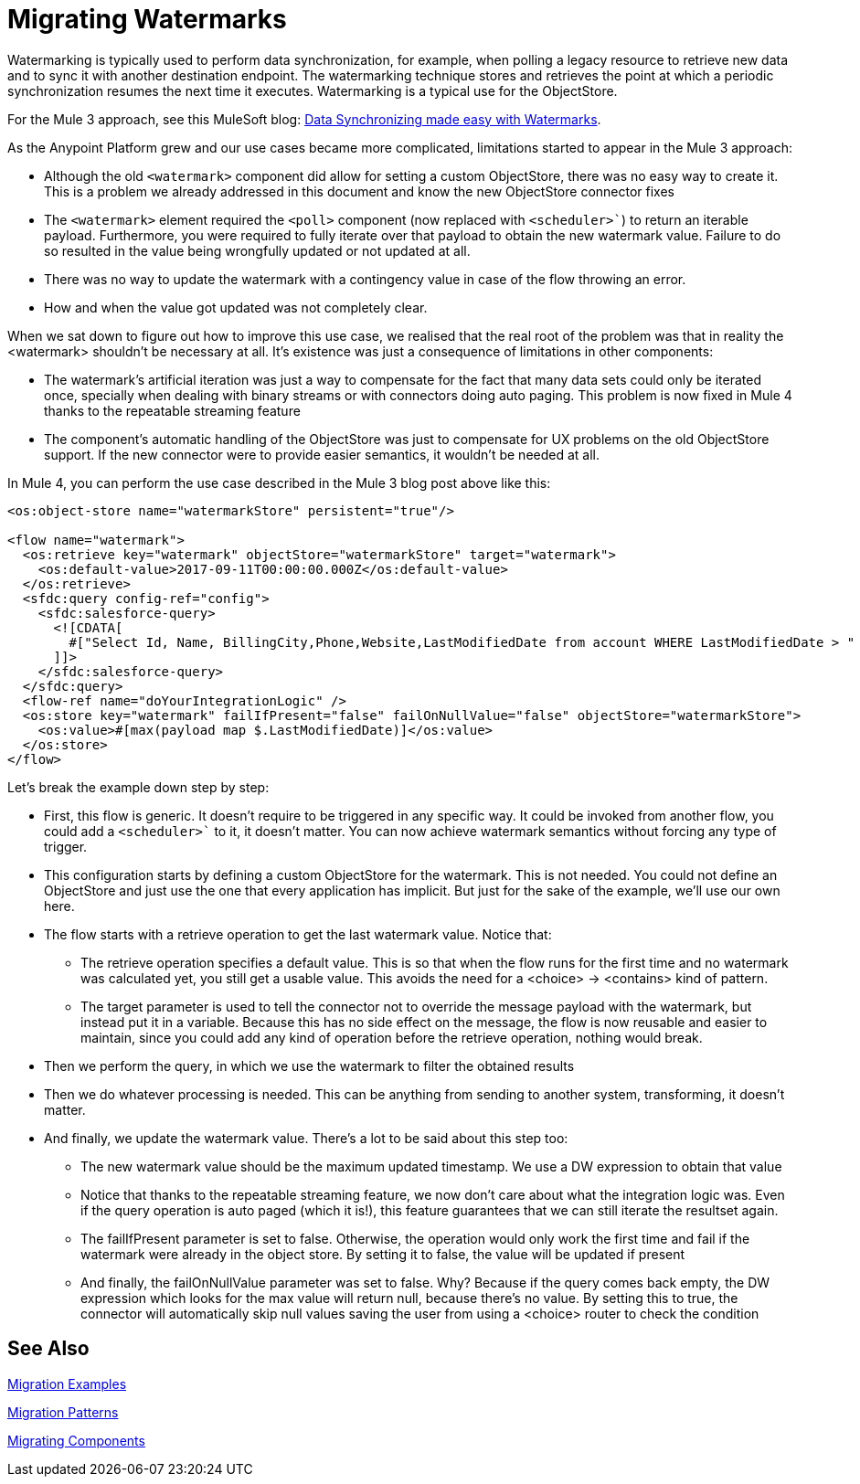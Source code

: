 // sme: MG?, author: sduke?
= Migrating Watermarks

// Explain generally how and why things changed between Mule 3 and Mule 4.
Watermarking is typically used to perform data synchronization, for example, when polling a legacy resource to retrieve new data and to sync it with another destination endpoint. The watermarking technique stores and retrieves the point at which a periodic synchronization resumes the next time it executes. Watermarking is a typical use for the ObjectStore.

For the Mule 3 approach, see this MuleSoft blog: link:https://blogs.mulesoft.com/dev/anypoint-platform-dev/data-synchronizing-made-easy-with-mule-watermarks/[Data Synchronizing made easy with Watermarks].

////
Here's the Mule 3 watermark example from that blog:

----

<flow name="syncWithWatermark" processingStrategy="synchronous">
  <poll doc:name="Poll">
    <fixed-frequency-scheduler frequency="1" timeUnit="HOURS" />
      <watermark variable="timestamp"
       default-expression="#[server.dateTime.format(&quot;yyyy-MM-dd'T'HH:mm:ss.SSS'Z'&quot;)]"
       selector="MAX"
			 selector-expression="#[payload.LastModifiedDate]" />
    <sfdc:query config-ref="Salesforce" query="select Id, LastModifiedDate from Contact where LastModifiedDate &amp;gt; #[flowVars['timestamp']]" />
  </poll>
  <flow-ref name="doYourSyncMagic" doc:name="do sync" />
</flow>
----
////

As the Anypoint Platform grew and our use cases became more complicated, limitations started to appear in the Mule 3 approach:

* Although the old `<watermark>` component did allow for setting a custom ObjectStore, there was no easy way to create it. This is a problem we already addressed in this document and know the new ObjectStore connector fixes
* The `<watermark>` element required the `<poll>` component (now replaced with `<scheduler>``) to return an iterable payload. Furthermore, you were required to fully iterate over that payload to obtain the new watermark value. Failure to do so resulted in the value being wrongfully updated or not updated at all.
* There was no way to update the watermark with a contingency value in case of the flow throwing an error.
* How and when the value got updated was not completely clear.

When we sat down to figure out how to improve this use case, we realised that the real root of the problem was that in reality the <watermark> shouldn’t be necessary at all. It’s existence was just a consequence of limitations in other components:

* The watermark’s artificial iteration was just a way to compensate for the fact that many data sets could only be iterated once, specially when dealing with binary streams or with connectors doing auto paging. This problem is now fixed in Mule 4 thanks to the repeatable streaming feature
* The component’s automatic handling of the ObjectStore was just to compensate for UX problems on the old ObjectStore support. If the new connector were to provide easier semantics, it wouldn’t be needed at all.

In Mule 4, you can perform the use case described in the Mule 3 blog post above like this:

[source, xml, linenums]
----
<os:object-store name="watermarkStore" persistent="true"/>

<flow name="watermark">
  <os:retrieve key="watermark" objectStore="watermarkStore" target="watermark">
    <os:default-value>2017-09-11T00:00:00.000Z</os:default-value>
  </os:retrieve>
  <sfdc:query config-ref="config">
    <sfdc:salesforce-query>
      <![CDATA[
        #["Select Id, Name, BillingCity,Phone,Website,LastModifiedDate from account WHERE LastModifiedDate > " ++ vars.watermark]
      ]]>
    </sfdc:salesforce-query>
  </sfdc:query>
  <flow-ref name="doYourIntegrationLogic" />
  <os:store key="watermark" failIfPresent="false" failOnNullValue="false" objectStore="watermarkStore">
    <os:value>#[max(payload map $.LastModifiedDate)]</os:value>
  </os:store>
</flow>
----

Let’s break the example down step by step:

* First, this flow is generic. It doesn’t require to be triggered in any specific way. It could be invoked from another flow, you could add a `<scheduler>`` to it, it doesn’t matter. You can now achieve watermark semantics without forcing any type of trigger.
* This configuration starts by defining a custom ObjectStore for the watermark. This is not needed. You could not define an ObjectStore and just use the one that every application has implicit. But just for the sake of the example, we’ll use our own here.
* The flow starts with a retrieve operation to get the last watermark value. Notice that:
** The retrieve operation specifies a default value. This is so that when the flow runs for the first time and no watermark was calculated yet, you still get a usable value. This avoids the need for a <choice> -> <contains> kind of pattern.
** The target parameter is used to tell the connector not to override the message payload with the watermark, but instead put it in a variable. Because this has no side effect on the message, the flow is now reusable and easier to maintain, since you could add any kind of operation before the retrieve operation, nothing would break.
* Then we perform the query, in which we use the watermark to filter the obtained results
* Then we do whatever processing is needed. This can be anything from sending to another system, transforming, it doesn’t matter.
* And finally, we update the watermark value. There’s a lot to be said about this step too:
** The new watermark value should be the maximum updated timestamp. We use a DW expression to obtain that value
** Notice that thanks to the repeatable streaming feature, we now don’t care about what the integration logic was. Even if the query operation is auto paged (which it is!), this feature guarantees that we can still iterate the resultset again.
** The failIfPresent parameter is set to false. Otherwise, the operation would only work the first time and fail if the watermark were already in the object store. By setting it to false, the value will be updated if present
** And finally, the failOnNullValue parameter was set to false. Why? Because if the query comes back empty, the DW expression which looks for the max value will return null, because there’s no value. By setting this to true, the connector will automatically skip null values saving the user from using a <choice> router to check the condition

////
NOTES FOR PREPARING DOCS:

MG says there's a new boolean in some core connectors to enable the watermark. Watermark is new to Cloud connectors though (talk to MNC). Core connectors are FTP/SFTP, VM, File by Mule 4 GA, and DB soon after that.

TODO: Not sure how we handle Mule4-compatible connectors that support a watermark but don't have the switch.

See blogs:
https://blogs.mulesoft.com/tag/watermark/
https://blogs.mulesoft.com/dev/mule-dev/how-poll-scope-and-watermark/

////

== See Also

link:migration-examples[Migration Examples]

link:migration-patterns[Migration Patterns]

link:migration-components[Migrating Components]
